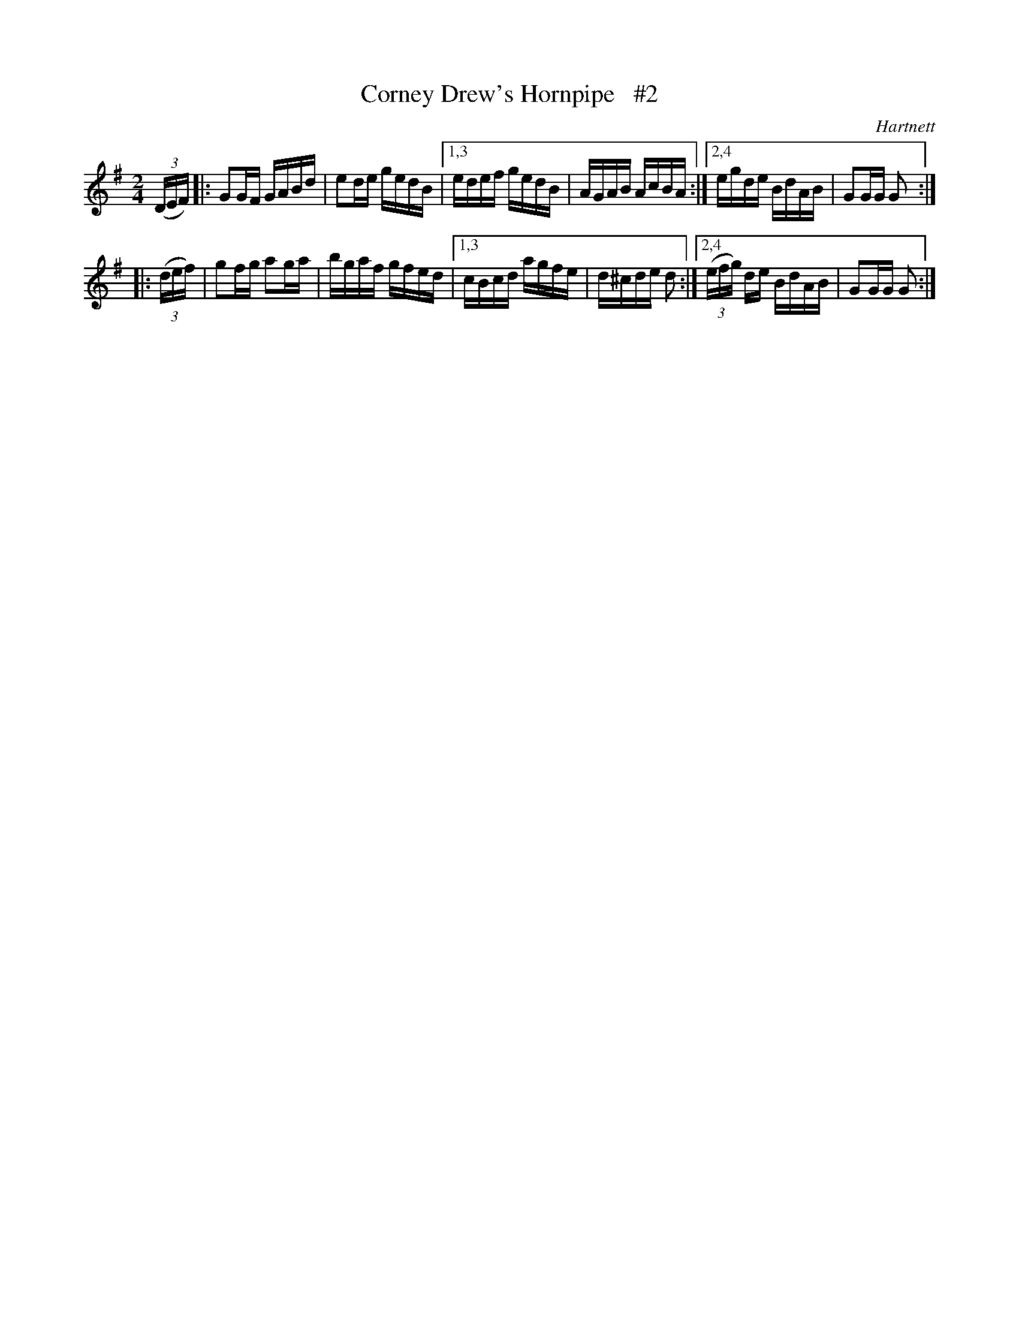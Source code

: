 X: 1713
T: Corney Drew's Hornpipe   #2
R: hornpipe, reel
%S: s:2 b:12(6+6)
R: hornpipe
B: O'Neill's 1850 #1713
O: Hartnett
Z: Bob Safranek, rjs@gsp.org
Z: A.LEE WORMAN
M: 2/4
L: 1/16
K: G
(3(DEF) \
|:   G2GF GABd | e2de gedB |\
[1,3 edef gedB | AGAB AcBA :|\
[2,4 egde BdAB | G2GG G2 :|
|: (3(def) \
|    g2fg a2ga | bgaf gfed |\
[1,3 cBcd agfe | d^cde d2 :|\
[2,4 (3(efg) de BdAB | G2GG G2 :|
